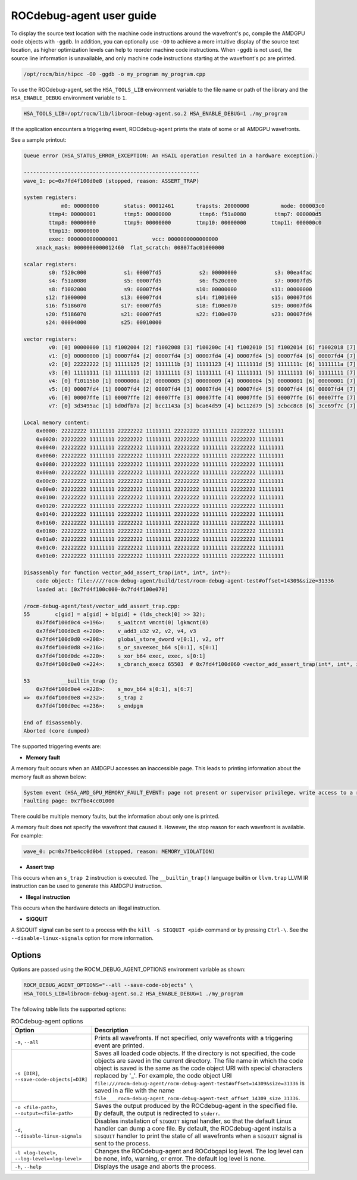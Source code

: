 .. meta::
   :description: A library that can be loaded by ROCr to print the AMDGPU wavefront states
   :keywords: ROCdebug-agent, ROCm, library, tool, rocr, ROCm Debug Agent

.. _user-guide:

===========================
ROCdebug-agent user guide
===========================

To display the source text location with the machine code instructions around the wavefront's pc, compile the AMDGPU code objects with ``-ggdb``.  In addition, you can optionally use ``-O0`` to achieve a more intuitive display of the source text location, as higher optimization levels can help to reorder machine code instructions. When ``-ggdb`` is not used, the source line information is unavailable, and only machine code instructions starting at the
wavefront's pc are printed.

.. code:: shell

    /opt/rocm/bin/hipcc -O0 -ggdb -o my_program my_program.cpp

To use the ROCdebug-agent, set the ``HSA_TOOLS_LIB`` environment variable to the file name or path of the library and the ``HSA_ENABLE_DEBUG`` environment variable to ``1``.

.. code:: shell

    HSA_TOOLS_LIB=/opt/rocm/lib/librocm-debug-agent.so.2 HSA_ENABLE_DEBUG=1 ./my_program

If the application encounters a triggering event, ROCdebug-agent prints the state of some or all AMDGPU wavefronts.

See a sample printout:

.. code-block:: console

    Queue error (HSA_STATUS_ERROR_EXCEPTION: An HSAIL operation resulted in a hardware exception.)

    --------------------------------------------------------
    wave_1: pc=0x7fd4f100d0e8 (stopped, reason: ASSERT_TRAP)

    system registers:
                m0: 00000000        status: 00012461       trapsts: 20000000          mode: 000003c0
            ttmp4: 00000001         ttmp5: 00000000         ttmp6: f51a0080         ttmp7: 000000d5
            ttmp8: 00000000         ttmp9: 00000000        ttmp10: 00000000        ttmp11: 000000c0
            ttmp13: 00000000
            exec: 0000000000000001           vcc: 0000000000000000
        xnack_mask: 0000000000012460  flat_scratch: 00807fac01000000

    scalar registers:
            s0: f520c000            s1: 00007fd5            s2: 00000000            s3: 00ea4fac
            s4: f51a0080            s5: 00007fd5            s6: f520c000            s7: 00007fd5
            s8: f1002000            s9: 00007fd4           s10: 00000000           s11: 00000000
           s12: f1000000           s13: 00007fd4           s14: f1001000           s15: 00007fd4
           s16: f5186070           s17: 00007fd5           s18: f100e070           s19: 00007fd4
           s20: f5186070           s21: 00007fd5           s22: f100e070           s23: 00007fd4
           s24: 00004000           s25: 00010000

    vector registers:
            v0: [0] 00000000 [1] f1002004 [2] f1002008 [3] f100200c [4] f1002010 [5] f1002014 [6] f1002018 [7] f100201c [8] f1002020 [9] f1002024 [10] f1002028 [11] f100202c [12] f1002030 [13] f1002034 [14] f1002038 [15] f100203c [16] f1002040 [17] f1002044 [18] f1002048 [19] f100204c [20] f1002050 [21] f1002054 [22] f1002058 [23] f100205c [24] f1002060 [25] f1002064 [26] f1002068 [27] f100206c [28] f1002070 [29] f1002074 [30] f1002078 [31] f100207c [32] f1002080 [33] f1002084 [34] f1002088 [35] f100208c [36] f1002090 [37] f1002094 [38] f1002098 [39] f100209c [40] f10020a0 [41] f10020a4 [42] f10020a8 [43] f10020ac [44] f10020b0 [45] f10020b4 [46] f10020b8 [47] f10020bc [48] f10020c0 [49] f10020c4 [50] f10020c8 [51] f10020cc [52] f10020d0 [53] f10020d4 [54] f10020d8 [55] f10020dc [56] f10020e0 [57] f10020e4 [58] f10020e8 [59] f10020ec [60] f10020f0 [61] f10020f4 [62] f10020f8 [63] f10020fc
            v1: [0] 00000000 [1] 00007fd4 [2] 00007fd4 [3] 00007fd4 [4] 00007fd4 [5] 00007fd4 [6] 00007fd4 [7] 00007fd4 [8] 00007fd4 [9] 00007fd4 [10] 00007fd4 [11] 00007fd4 [12] 00007fd4 [13] 00007fd4 [14] 00007fd4 [15] 00007fd4 [16] 00007fd4 [17] 00007fd4 [18] 00007fd4 [19] 00007fd4 [20] 00007fd4 [21] 00007fd4 [22] 00007fd4 [23] 00007fd4 [24] 00007fd4 [25] 00007fd4 [26] 00007fd4 [27] 00007fd4 [28] 00007fd4 [29] 00007fd4 [30] 00007fd4 [31] 00007fd4 [32] 00007fd4 [33] 00007fd4 [34] 00007fd4 [35] 00007fd4 [36] 00007fd4 [37] 00007fd4 [38] 00007fd4 [39] 00007fd4 [40] 00007fd4 [41] 00007fd4 [42] 00007fd4 [43] 00007fd4 [44] 00007fd4 [45] 00007fd4 [46] 00007fd4 [47] 00007fd4 [48] 00007fd4 [49] 00007fd4 [50] 00007fd4 [51] 00007fd4 [52] 00007fd4 [53] 00007fd4 [54] 00007fd4 [55] 00007fd4 [56] 00007fd4 [57] 00007fd4 [58] 00007fd4 [59] 00007fd4 [60] 00007fd4 [61] 00007fd4 [62] 00007fd4 [63] 00007fd4
            v2: [0] 22222222 [1] 11111125 [2] 1111111b [3] 11111123 [4] 1111111d [5] 1111111c [6] 1111111a [7] 1111111d [8] 1111111a [9] 1111111b [10] 1111111c [11] 11111118 [12] 11111123 [13] 1111111c [14] 11111119 [15] 11111117 [16] 1111111d [17] 11111114 [18] 1111111b [19] 11111117 [20] 1111111a [21] 1111111d [22] 11111118 [23] 11111120 [24] 11111118 [25] 1111111c [26] 1111111d [27] 1111111e [28] 1111111a [29] 11111122 [30] 1111111e [31] 11111120 [32] 11111123 [33] 11111119 [34] 1111111c [35] 1111111d [36] 11111116 [37] 1111111a [38] 1111111d [39] 1111111c [40] 11111113 [41] 11111115 [42] 1111111d [43] 1111111f [44] 1111111e [45] 1111111c [46] 1111111f [47] 1111111e [48] 11111117 [49] 11111115 [50] 1111111a [51] 11111121 [52] 1111111f [53] 1111111b [54] 1111111b [55] 11111124 [56] 11111116 [57] 11111125 [58] 11111123 [59] 1111111b [60] 1111111a [61] 11111119 [62] 11111118 [63] 11111123
            v3: [0] 11111111 [1] 11111111 [2] 11111111 [3] 11111111 [4] 11111111 [5] 11111111 [6] 11111111 [7] 11111111 [8] 11111111 [9] 11111111 [10] 11111111 [11] 11111111 [12] 11111111 [13] 11111111 [14] 11111111 [15] 11111111 [16] 11111111 [17] 11111111 [18] 11111111 [19] 11111111 [20] 11111111 [21] 11111111 [22] 11111111 [23] 11111111 [24] 11111111 [25] 11111111 [26] 11111111 [27] 11111111 [28] 11111111 [29] 11111111 [30] 11111111 [31] 11111111 [32] 11111111 [33] 11111111 [34] 11111111 [35] 11111111 [36] 11111111 [37] 11111111 [38] 11111111 [39] 11111111 [40] 11111111 [41] 11111111 [42] 11111111 [43] 11111111 [44] 11111111 [45] 11111111 [46] 11111111 [47] 11111111 [48] 11111111 [49] 11111111 [50] 11111111 [51] 11111111 [52] 11111111 [53] 11111111 [54] 11111111 [55] 11111111 [56] 11111111 [57] 11111111 [58] 11111111 [59] 11111111 [60] 11111111 [61] 11111111 [62] 11111111 [63] 11111111
            v4: [0] f10115b0 [1] 0000000a [2] 00000005 [3] 00000009 [4] 00000004 [5] 00000001 [6] 00000001 [7] 0000000a [8] 00000004 [9] 00000005 [10] 00000008 [11] 00000002 [12] 00000008 [13] 00000001 [14] 00000006 [15] 00000005 [16] 00000005 [17] 00000001 [18] 00000001 [19] 00000002 [20] 00000006 [21] 00000006 [22] 00000002 [23] 0000000a [24] 00000001 [25] 00000001 [26] 0000000a [27] 00000006 [28] 00000001 [29] 00000008 [30] 0000000a [31] 00000009 [32] 00000009 [33] 00000007 [34] 0000000a [35] 00000007 [36] 00000003 [37] 00000003 [38] 00000008 [39] 00000001 [40] 00000001 [41] 00000002 [42] 00000005 [43] 00000009 [44] 00000005 [45] 00000005 [46] 0000000a [47] 00000003 [48] 00000004 [49] 00000001 [50] 00000002 [51] 0000000a [52] 0000000a [53] 00000001 [54] 00000007 [55] 0000000a [56] 00000004 [57] 0000000a [58] 00000008 [59] 00000006 [60] 00000008 [61] 00000001 [62] 00000004 [63] 00000009
            v5: [0] 00007fd4 [1] 00007fd4 [2] 00007fd4 [3] 00007fd4 [4] 00007fd4 [5] 00007fd4 [6] 00007fd4 [7] 00007fd4 [8] 00007fd4 [9] 00007fd4 [10] 00007fd4 [11] 00007fd4 [12] 00007fd4 [13] 00007fd4 [14] 00007fd4 [15] 00007fd4 [16] 00007fd4 [17] 00007fd4 [18] 00007fd4 [19] 00007fd4 [20] 00007fd4 [21] 00007fd4 [22] 00007fd4 [23] 00007fd4 [24] 00007fd4 [25] 00007fd4 [26] 00007fd4 [27] 00007fd4 [28] 00007fd4 [29] 00007fd4 [30] 00007fd4 [31] 00007fd4 [32] 00007fd4 [33] 00007fd4 [34] 00007fd4 [35] 00007fd4 [36] 00007fd4 [37] 00007fd4 [38] 00007fd4 [39] 00007fd4 [40] 00007fd4 [41] 00007fd4 [42] 00007fd4 [43] 00007fd4 [44] 00007fd4 [45] 00007fd4 [46] 00007fd4 [47] 00007fd4 [48] 00007fd4 [49] 00007fd4 [50] 00007fd4 [51] 00007fd4 [52] 00007fd4 [53] 00007fd4 [54] 00007fd4 [55] 00007fd4 [56] 00007fd4 [57] 00007fd4 [58] 00007fd4 [59] 00007fd4 [60] 00007fd4 [61] 00007fd4 [62] 00007fd4 [63] 00007fd4
            v6: [0] 00007ffe [1] 00007ffe [2] 00007ffe [3] 00007ffe [4] 00007ffe [5] 00007ffe [6] 00007ffe [7] 00007ffe [8] 00007ffe [9] 00007ffe [10] 00007ffe [11] 00007ffe [12] 00007ffe [13] 00007ffe [14] 00007ffe [15] 00007ffe [16] 00007ffe [17] 00007ffe [18] 00007ffe [19] 00007ffe [20] 00007ffe [21] 00007ffe [22] 00007ffe [23] 00007ffe [24] 00007ffe [25] 00007ffe [26] 00007ffe [27] 00007ffe [28] 00007ffe [29] 00007ffe [30] 00007ffe [31] 00007ffe [32] 00007ffe [33] 00007ffe [34] 00007ffe [35] 00007ffe [36] 00007ffe [37] 00007ffe [38] 00007ffe [39] 00007ffe [40] 00007ffe [41] 00007ffe [42] 00007ffe [43] 00007ffe [44] 00007ffe [45] 00007ffe [46] 00007ffe [47] 00007ffe [48] 00007ffe [49] 00007ffe [50] 00007ffe [51] 00007ffe [52] 00007ffe [53] 00007ffe [54] 00007ffe [55] 00007ffe [56] 00007ffe [57] 00007ffe [58] 00007ffe [59] 00007ffe [60] 00007ffe [61] 00007ffe [62] 00007ffe [63] 00007ffe
            v7: [0] 3d3495ac [1] bd0dfb7a [2] bcc1143a [3] bca64d59 [4] bc112d79 [5] 3cbcc8c8 [6] 3ce69f7c [7] 3de967fe [8] bdee8d4d [9] 3c9e426b [10] bc6d380f [11] 3c18495c [12] be38843f [13] bd5a1da8 [14] 3d80c7e4 [15] bc978798 [16] 3cd52d8d [17] bd58d230 [18] 3e2e91ac [19] bca54a71 [20] 3c3cea13 [21] 3c888a4b [22] 3de0a868 [23] 3d220de3 [24] 3ce4d6f8 [25] bc033ce0 [26] bb38519f [27] b9a4b621 [28] bd800802 [29] bdb04d27 [30] bc826d02 [31] bd4aa05d [32] 3dae9483 [33] b921dac8 [34] 3d194f79 [35] bd1ccbd9 [36] bd45f9c5 [37] bc1b4cb0 [38] 3db1ab4b [39] 3e0487ab [40] 3d37f334 [41] 3b983eb8 [42] 3caba2a4 [43] bd8944ea [44] be01bee7 [45] bbbf22d8 [46] 3d076472 [47] bd2eb34c [48] 3c3da426 [49] 3d754b6d [50] 3c08a069 [51] bcdeca32 [52] be12e2e4 [53] 3c92d0e2 [54] 3d1480e4 [55] 3d817751 [56] 3db0072c [57] 3d6fc70b [58] bd6a67a1 [59] 3da0f9ed [60] 3b67b5e6 [61] bdb8002e [62] 3cd0a9b9 [63] 386eee2b

    Local memory content:
        0x0000: 22222222 11111111 22222222 11111111 22222222 11111111 22222222 11111111
        0x0020: 22222222 11111111 22222222 11111111 22222222 11111111 22222222 11111111
        0x0040: 22222222 11111111 22222222 11111111 22222222 11111111 22222222 11111111
        0x0060: 22222222 11111111 22222222 11111111 22222222 11111111 22222222 11111111
        0x0080: 22222222 11111111 22222222 11111111 22222222 11111111 22222222 11111111
        0x00a0: 22222222 11111111 22222222 11111111 22222222 11111111 22222222 11111111
        0x00c0: 22222222 11111111 22222222 11111111 22222222 11111111 22222222 11111111
        0x00e0: 22222222 11111111 22222222 11111111 22222222 11111111 22222222 11111111
        0x0100: 22222222 11111111 22222222 11111111 22222222 11111111 22222222 11111111
        0x0120: 22222222 11111111 22222222 11111111 22222222 11111111 22222222 11111111
        0x0140: 22222222 11111111 22222222 11111111 22222222 11111111 22222222 11111111
        0x0160: 22222222 11111111 22222222 11111111 22222222 11111111 22222222 11111111
        0x0180: 22222222 11111111 22222222 11111111 22222222 11111111 22222222 11111111
        0x01a0: 22222222 11111111 22222222 11111111 22222222 11111111 22222222 11111111
        0x01c0: 22222222 11111111 22222222 11111111 22222222 11111111 22222222 11111111
        0x01e0: 22222222 11111111 22222222 11111111 22222222 11111111 22222222 11111111

    Disassembly for function vector_add_assert_trap(int*, int*, int*):
        code object: file:////rocm-debug-agent/build/test/rocm-debug-agent-test#offset=14309&size=31336
        loaded at: [0x7fd4f100c000-0x7fd4f100e070]

    /rocm-debug-agent/test/vector_add_assert_trap.cpp:
    55        c[gid] = a[gid] + b[gid] + (lds_check[0] >> 32);
        0x7fd4f100d0c4 <+196>:    s_waitcnt vmcnt(0) lgkmcnt(0)
        0x7fd4f100d0c8 <+200>:    v_add3_u32 v2, v2, v4, v3
        0x7fd4f100d0d0 <+208>:    global_store_dword v[0:1], v2, off
        0x7fd4f100d0d8 <+216>:    s_or_saveexec_b64 s[0:1], s[0:1]
        0x7fd4f100d0dc <+220>:    s_xor_b64 exec, exec, s[0:1]
        0x7fd4f100d0e0 <+224>:    s_cbranch_execz 65503  # 0x7fd4f100d060 <vector_add_assert_trap(int*, int*, int*)+96>

    53          __builtin_trap ();
        0x7fd4f100d0e4 <+228>:    s_mov_b64 s[0:1], s[6:7]
    =>  0x7fd4f100d0e8 <+232>:    s_trap 2
        0x7fd4f100d0ec <+236>:    s_endpgm

    End of disassembly.
    Aborted (core dumped)

The supported triggering events are:

- **Memory fault**

A memory fault occurs when an AMDGPU accesses an inaccessible page. This leads to printing information about the memory fault as shown below:

.. code-block:: shell

    System event (HSA_AMD_GPU_MEMORY_FAULT_EVENT: page not present or supervisor privilege, write access to a read-only page)
    Faulting page: 0x7fbe4cc01000

There could be multiple memory faults, but the information about only one is printed.

A memory fault does not specify the wavefront that caused it. However, the stop reason for each wavefront is available. For example:

.. code:: shell

    wave_0: pc=0x7fbe4cc0d0b4 (stopped, reason: MEMORY_VIOLATION)

- **Assert trap**

This occurs when an ``s_trap 2`` instruction is executed. The ``__builtin_trap()`` language builtin or ``llvm.trap`` LLVM IR instruction can be used to generate this AMDGPU instruction.

- **Illegal instruction**

This occurs when the hardware detects an illegal instruction.

- **SIGQUIT**

A SIGQUIT signal can be sent to a process with the ``kill -s SIGQUIT <pid>`` command or by pressing ``Ctrl-\``. See the ``--disable-linux-signals`` option for more information.

Options
-----------

Options are passed using the ROCM_DEBUG_AGENT_OPTIONS environment variable as shown:

.. code-block:: shell

    ROCM_DEBUG_AGENT_OPTIONS="--all --save-code-objects" \
    HSA_TOOLS_LIB=librocm-debug-agent.so.2 HSA_ENABLE_DEBUG=1 ./my_program

The following table lists the supported options:

.. list-table:: ROCdebug-agent options
    :header-rows: 1

    * - Option
      - Description

    * - ``-a``, ``--all``
      - Prints all wavefronts. If not specified, only wavefronts with a triggering event are printed.

    * - ``-s [DIR]``, ``--save-code-objects[=DIR]``
      - Saves all loaded code objects. If the directory is not specified, the code objects are saved in the current directory.
        The file name in which the code object is saved is the same as the code object URI with special characters replaced by '_'. For example, the code object URI
        ``file:///rocm-debug-agent/rocm-debug-agent-test#offset=14309&size=31336`` is saved in a file with the name ``file____rocm-debug-agent_rocm-debug-agent-test_offset_14309_size_31336``.

    * - ``-o <file-path>``, ``--output=<file-path>``
      - Saves the output produced by the ROCdebug-agent in the specified file. By default, the output is redirected to ``stderr``.

    * - ``-d``, ``--disable-linux-signals``
      - Disables installation of ``SIGQUIT`` signal handler, so that the default Linux handler can dump a core file.
        By default, the ROCdebug-agent installs a ``SIGQUIT`` handler to print the state of all wavefronts when a ``SIGQUIT`` signal is sent to the process.

    * - ``-l <log-level>``, ``--log-level=<log-level>``
      - Changes the ROCdebug-agent and ROCdbgapi log level. The log level can be none, info, warning, or error. The default log level is none.

    * - ``-h``, ``--help``
      - Displays the usage and aborts the process.

